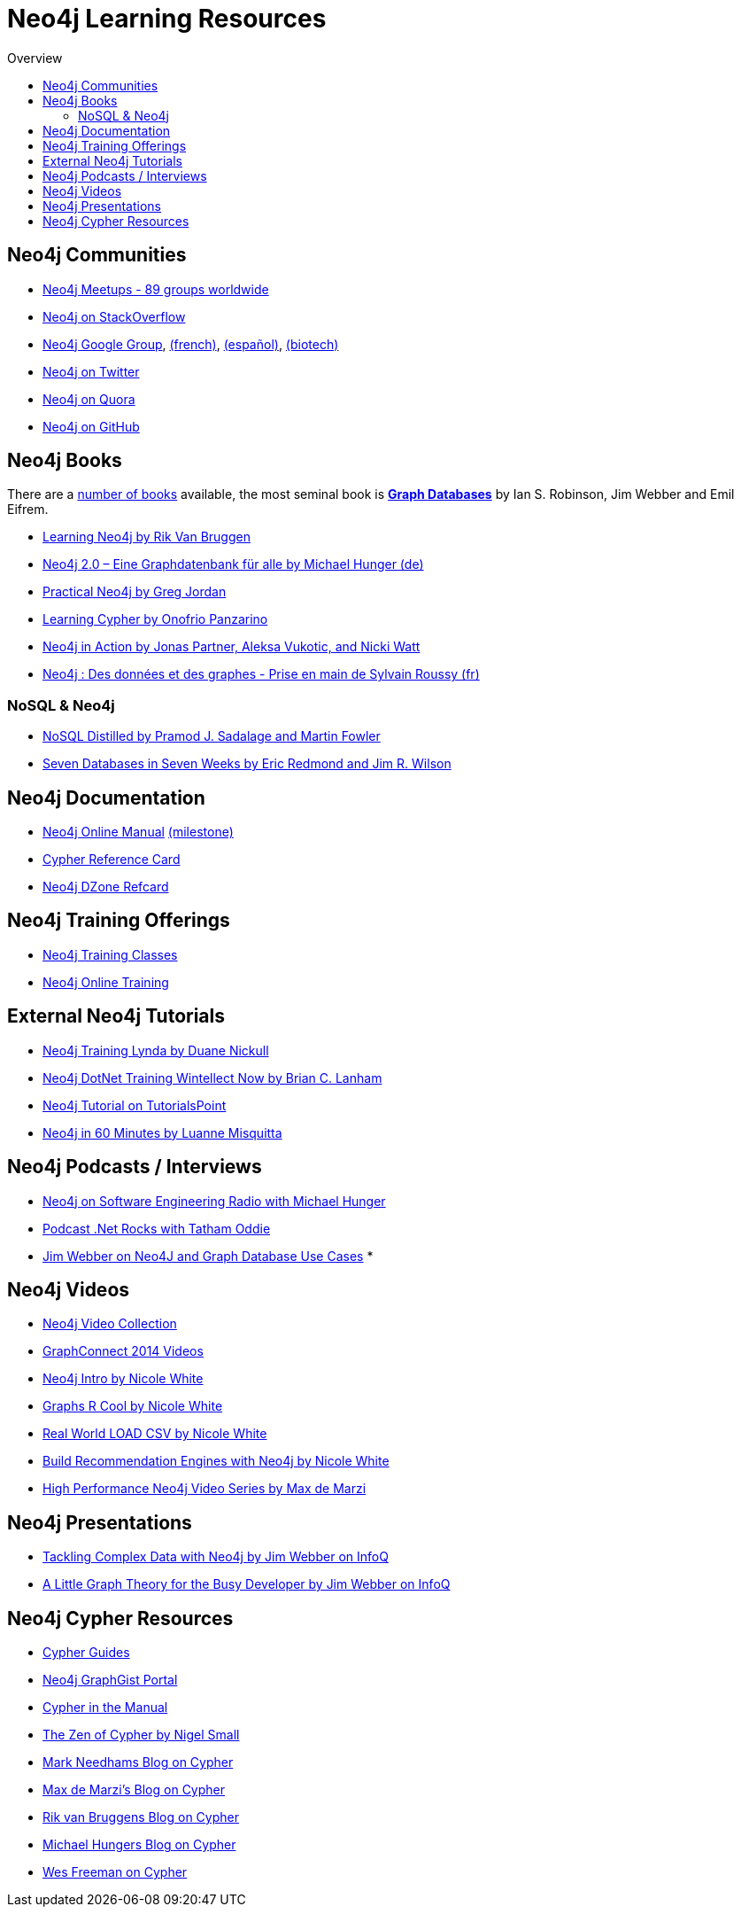 = Neo4j Learning Resources
:level: Intermediate
:toc:
:toc-placement!:
:toc-title: Overview
:toclevels: 2
:section: Neo4j Learning Resources
:section-link: resources

toc::[]

//= image:http://dev.assets.neo4j.com.s3.amazonaws.com/wp-content/uploads/2014/10/icon-guide-theory.png[] Neo4j Learning Resources

== Neo4j Communities

* http://neo4j.meetup.com[Neo4j Meetups - 89 groups worldwide]
* http://stackoverflow.com/questions/tagged/neo4j[Neo4j on StackOverflow]
* link:https://groups.google.com/forum/#!forum/neo4j[Neo4j Google Group], link:https://groups.google.com/forum/#!forum/neo4jfr[(french)], link:https://groups.google.com/forum/#!forum/neo4jes[(español)], link:https://groups.google.com/forum/#!forum/neo4j-biotech[(biotech)]
* http://twitter.com/neo4j[Neo4j on Twitter]
* http://www.quora.com/Neo4j[Neo4j on Quora]
* http://github.com/neo4j/neo4j[Neo4j on GitHub]

== Neo4j Books

There are a link:/books[number of books] available, the most seminal book is http://graphdabases.com[*Graph Databases*] by Ian S. Robinson, Jim Webber and Emil Eifrem.

* link:/learning-neo4j-book/[Learning Neo4j by Rik Van Bruggen]
* link:/books/neo4j-2-0-eine-graphdatenbank-fur-alle/[Neo4j 2.0 – Eine Graphdatenbank für alle by Michael Hunger (de)]
* link:/books/practical-neo4j/[Practical Neo4j by Greg Jordan]
* link:/books/learning-cypher/[Learning Cypher by Onofrio Panzarino]
* link:/books/neo4j-action/[Neo4j in Action by Jonas Partner, Aleksa Vukotic, and Nicki Watt]
* http://www.d-booker.fr/neo4j-1/156-prise-en-main.html[Neo4j : Des données et des graphes - Prise en main de Sylvain Roussy (fr)]

=== NoSQL & Neo4j

* link:/books/nosql-distilled/[NoSQL Distilled by Pramod J. Sadalage and Martin Fowler]
* link:/books/seven-databases-seven-weeks/[Seven Databases in Seven Weeks by Eric Redmond and Jim R. Wilson]


== Neo4j Documentation

* link:/docs/stable[Neo4j Online Manual] link:/docs/milestone[(milestone)]
* link:/docs/stable/cypher-refcard[Cypher Reference Card]
* http://refcardz.dzone.com/refcardz/querying-graphs-neo4j[Neo4j DZone Refcard]

== Neo4j Training Offerings

* link:/events/#/events?type=Training[Neo4j Training Classes]
* link:/online-training[Neo4j Online Training]


== External Neo4j Tutorials

* http://www.lynda.com/Neo4j-tutorials/Up-Running-Neo4j/155604-2.html[Neo4j Training Lynda by Duane Nickull]
* https://wintellectnow.com/Videos/Watch?videoId=getting-started-with-graph-databases-using-neo4j[Neo4j DotNet Training Wintellect Now by Brian C. Lanham]
* http://www.tutorialspoint.com/neo4j/index.htm[Neo4j Tutorial on TutorialsPoint]
* http://www.gyaanexchange.com/online/neo4j-in-under-60-minutes/[Neo4j in 60 Minutes by Luanne Misquitta]

== Neo4j Podcasts / Interviews

* http://www.se-radio.net/2013/05/episode-194-michael-hunger/[Neo4j on Software Engineering Radio with Michael Hunger]
* http://blog.tatham.oddie.com.au/2014/02/11/podcast-graph-databases-and-neo4j-with-richard-and-carl-from-net-rocks/[Podcast .Net Rocks with Tatham Oddie]
* http://www.infoq.com/interviews/jim-webber-neo4j-and-graph-database-use-cases[Jim Webber on Neo4J and Graph Database Use Cases]
* 

== Neo4j Videos

* http://watch.neo4j.org[Neo4j Video Collection]
* http://graphconnect.com/gc2014-sf/[GraphConnect 2014 Videos]
* http://watch.neo4j.org/video/103466968[Neo4j Intro by Nicole White]
* http://watch.neo4j.org/video/105896138[Graphs R Cool by Nicole White]
* http://watch.neo4j.org/video/112447027[Real World LOAD CSV by Nicole White]
* http://watch.neo4j.org/video/109169965[Build Recommendation Engines with Neo4j by Nicole White]
* https://vimeo.com/album/3004747[High Performance Neo4j Video Series by Max de Marzi]

== Neo4j Presentations

* http://www.infoq.com/presentations/Complex-Data-graph-Neo4j[Tackling Complex Data with Neo4j by Jim Webber on InfoQ]
* http://www.infoq.com/presentations/neo4j-graph-theory[A Little Graph Theory for the Busy Developer by Jim Webber on InfoQ]

== Neo4j Cypher Resources

* link:/cypher[Cypher Guides]
* http://graphgist.neo4j.com[Neo4j GraphGist Portal]
* http://neo4j.com/docs/stable/cypher-query-lang.html[Cypher in the Manual]
* http://nigelsmall.com/zen[The Zen of Cypher by Nigel Small]
* http://www.markhneedham.com/blog/?s=cypher[Mark Needhams Blog on Cypher]
* http://maxdemarzi.com/?s=cypher[Max de Marzi's Blog on Cypher]
* http://blog.bruggen.com/search?q=cypher&view=magazine[Rik van Bruggens Blog on Cypher]
* http://jexp.de/blog/?s=cypher[Michael Hungers Blog on Cypher]
* http://wes.skeweredrook.com/cypher/[Wes Freeman on Cypher]